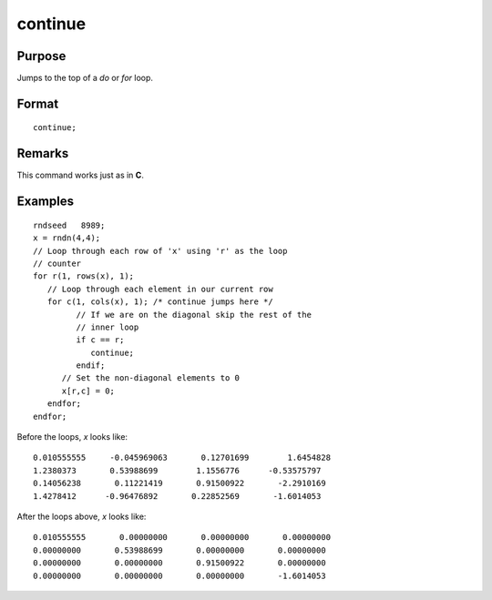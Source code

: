 
continue
==============================================

Purpose
----------------

Jumps to the top of a `do` or `for` loop.

.. index:: continue

Format
----------------

::

    continue;

Remarks
------------

This command works just as in **C**.

Examples
----------------

::

    rndseed   8989;
    x = rndn(4,4);
    // Loop through each row of 'x' using 'r' as the loop
    // counter
    for r(1, rows(x), 1);
       // Loop through each element in our current row
       for c(1, cols(x), 1); /* continue jumps here */
             // If we are on the diagonal skip the rest of the 
             // inner loop
             if c == r;
                continue;
             endif;
          // Set the non-diagonal elements to 0
          x[r,c] = 0;
       endfor;
    endfor;

Before the loops, *x* looks like:

::

    0.010555555     -0.045969063       0.12701699        1.6454828 
    1.2380373       0.53988699        1.1556776      -0.53575797 
    0.14056238       0.11221419       0.91500922       -2.2910169 
    1.4278412      -0.96476892       0.22852569       -1.6014053

After the loops above, *x* looks like:

::

    0.010555555       0.00000000       0.00000000       0.00000000 
    0.00000000       0.53988699       0.00000000       0.00000000 
    0.00000000       0.00000000       0.91500922       0.00000000 
    0.00000000       0.00000000       0.00000000       -1.6014053

